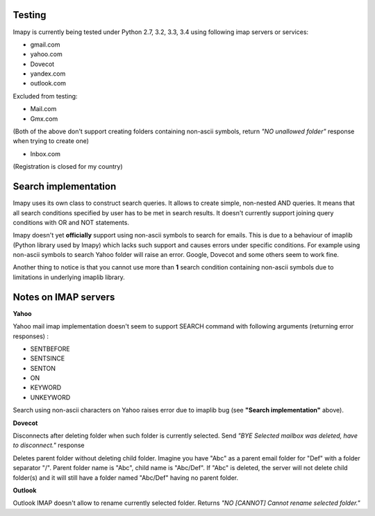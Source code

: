 Testing
-------
Imapy is currently being tested under Python 2.7, 3.2, 3.3, 3.4 using following imap servers or services:

- gmail.com
- yahoo.com
- Dovecot
- yandex.com
- outlook.com


Excluded from testing:

- Mail.com
- Gmx.com

(Both of the above don't support creating folders containing
non-ascii symbols, return *"NO unallowed folder"* response
when trying to create one)

- Inbox.com

(Registration is closed for my country)

Search implementation
---------------------
Imapy uses its own class to construct search queries. 
It allows to create simple, non-nested AND queries.
It means that all search conditions specified by user
has to be met in search results. It doesn't currently
support joining query conditions with OR and NOT statements.

Imapy doesn't yet **officially** support using non-ascii symbols
to search for emails. This is due to a behaviour of imaplib
(Python library used by Imapy) which lacks such support
and causes errors under specific conditions. For example
using non-ascii symbols to search Yahoo folder will raise an
error. Google, Dovecot and some others seem to work fine.

Another thing to notice is that you cannot use more than **1**
search condition containing non-ascii symbols due to limitations
in underlying imaplib library.

Notes on IMAP servers
---------------------

**Yahoo**

Yahoo mail imap implementation doesn't seem to 
support SEARCH command with following arguments
(returning error responses) :

- SENTBEFORE
- SENTSINCE 
- SENTON 
- ON
- KEYWORD
- UNKEYWORD

Search using non-ascii characters on Yahoo raises error
due to imaplib bug (see **"Search implementation"** above).

**Dovecot**

Disconnects after deleting folder when such folder is currently
selected. Send *"BYE Selected mailbox was deleted, have to disconnect."* response

Deletes parent folder without deleting child folder.
Imagine you have "Abc" as a parent email folder for "Def" with a
folder separator "/". Parent folder name is "Abc", child name is
"Abc/Def". If "Abc" is deleted, the server will not
delete child folder(s) and it will still have a folder named "Abc/Def"
having no parent folder.

**Outlook**

Outlook IMAP doesn't allow to rename currently selected
folder. Returns *"NO [CANNOT] Cannot rename selected folder."*
